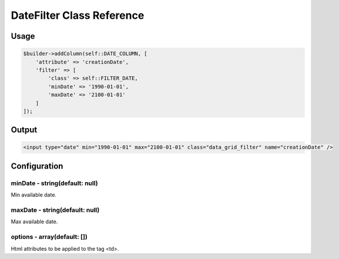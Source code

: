 DateFilter Class Reference
============================

Usage
-----

.. code-block:: php

    $builder->addColumn(self::DATE_COLUMN, [
        'attribute' => 'creationDate',
        'filter' => [
            'class' => self::FILTER_DATE,
            'minDate' => '1990-01-01',
            'maxDate' => '2100-01-01'
        ]
    ]);

Output
------

.. code-block:: html

    <input type="date" min="1990-01-01" max="2100-01-01" class="data_grid_filter" name="creationDate" />

Configuration
-------------

minDate - string(default: null)
~~~~~~~~~~~~~~~~~~~~~~~~~~~~~~~~~~~
Min available date.

maxDate - string(default: null)
~~~~~~~~~~~~~~~~~~~~~~~~~~~~~~~~~~~
Max available date.

options - array(default: [])
~~~~~~~~~~~~~~~~~~~~~~~~~~~~~~~~~~~
Html attributes to be applied to the tag <td>.